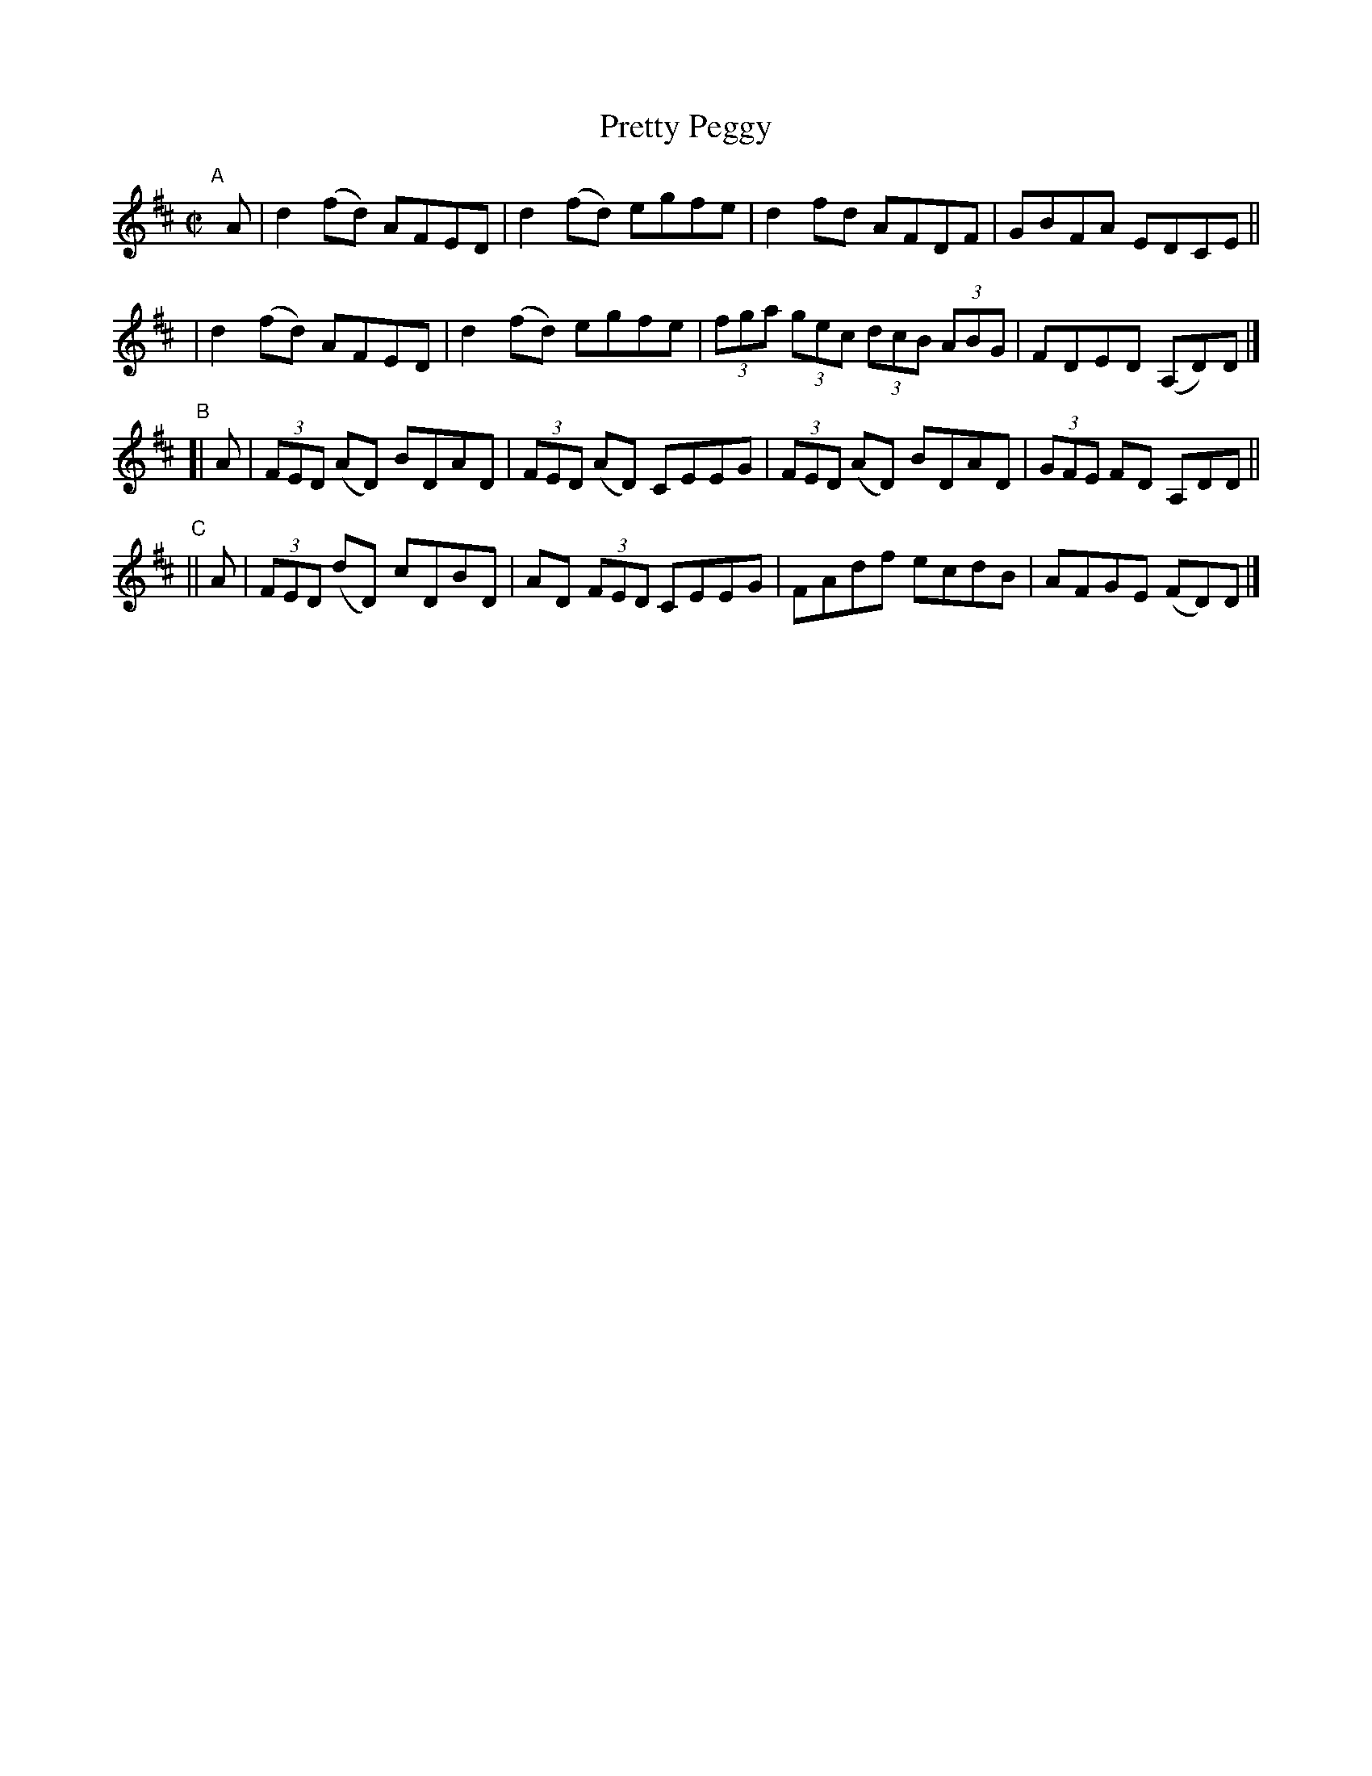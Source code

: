 X: 704
T: Pretty Peggy
N: Variant of tune 696, Bill Clancy's Delight.
R: reel
%S: s:4 b:16(4+4+4+4)
B: Francis O'Neill: "The Dance Music of Ireland" (1907) #704
Z: Frank Nordberg - http://www.musicaviva.com
F: http://www.musicaviva.com/abc/tunes/ireland/oneill-1001/0704/oneill-1001-0704-1.abc
M: C|
L: 1/8
K: D
"^A"[|] A \
| d2(fd) AFED | d2(fd) egfe | d2fd AFDF | GBFA EDCE ||
| d2(fd) AFED | d2(fd) egfe | (3fga (3gec (3dcB (3ABG | FDED (A,D)D |]
"^B"\
[| A | (3FED (AD) BDAD | (3FED (AD) CEEG | (3FED (AD) BDAD | (3GFE FD A,DD ||
"^C"\
|| A | (3FED (dD) cDBD | AD (3FED CEEG | FAdf ecdB | AFGE (FD)D |]
